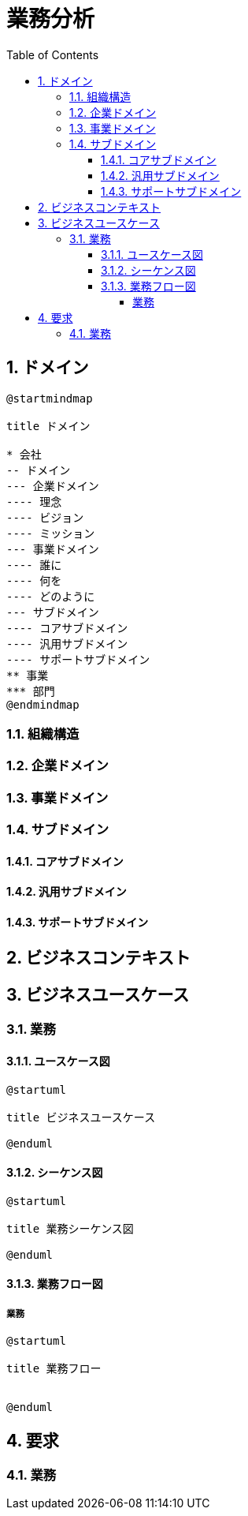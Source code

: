 :toc: left
:toclevels: 5
:sectnums:
:stem:
:source-highlighter: coderay

= 業務分析

== ドメイン

[plantuml]
----
@startmindmap

title ドメイン

* 会社
-- ドメイン
--- 企業ドメイン
---- 理念
---- ビジョン
---- ミッション
--- 事業ドメイン
---- 誰に
---- 何を
---- どのように
--- サブドメイン
---- コアサブドメイン
---- 汎用サブドメイン
---- サポートサブドメイン
** 事業
*** 部門
@endmindmap
----

=== 組織構造

=== 企業ドメイン

=== 事業ドメイン

=== サブドメイン

==== コアサブドメイン

==== 汎用サブドメイン

==== サポートサブドメイン

== ビジネスコンテキスト

== ビジネスユースケース

=== 業務

==== ユースケース図

[plantuml]
----
@startuml

title ビジネスユースケース

@enduml
----

==== シーケンス図

[plantuml]
----
@startuml

title 業務シーケンス図

@enduml
----

==== 業務フロー図

===== 業務

[plantuml]
----
@startuml

title 業務フロー


@enduml
----

== 要求

=== 業務

